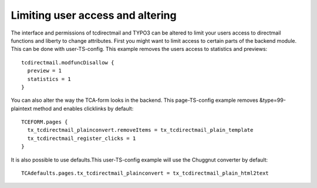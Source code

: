 ﻿

.. ==================================================
.. FOR YOUR INFORMATION
.. --------------------------------------------------
.. -*- coding: utf-8 -*- with BOM.

.. ==================================================
.. DEFINE SOME TEXTROLES
.. --------------------------------------------------
.. role::   underline
.. role::   typoscript(code)
.. role::   ts(typoscript)
   :class:  typoscript
.. role::   php(code)


Limiting user access and altering
---------------------------------

The interface and permissions of tcdirectmail and TYPO3 can be altered
to limit your users access to directmail functions and liberty to
change attributes. First you might want to limit access to certain
parts of the backend module. This can be done with user-TS-config.
This example removes the users access to statistics and previews:

::

   tcdirectmail.modfuncDisallow {
     preview = 1
     statistics = 1
   }


You can also alter the way the TCA-form looks in the backend. This
page-TS-config example removes &type=99-plaintext method and enables
clicklinks by default:

::

   TCEFORM.pages {
     tx_tcdirectmail_plainconvert.removeItems = tx_tcdirectmail_plain_template
     tx_tcdirectmail_register_clicks = 1
   }

It is also possible to use defaults.This user-TS-config example will
use the Chuggnut converter by default:

::

   TCAdefaults.pages.tx_tcdirectmail_plainconvert = tx_tcdirectmail_plain_html2text




